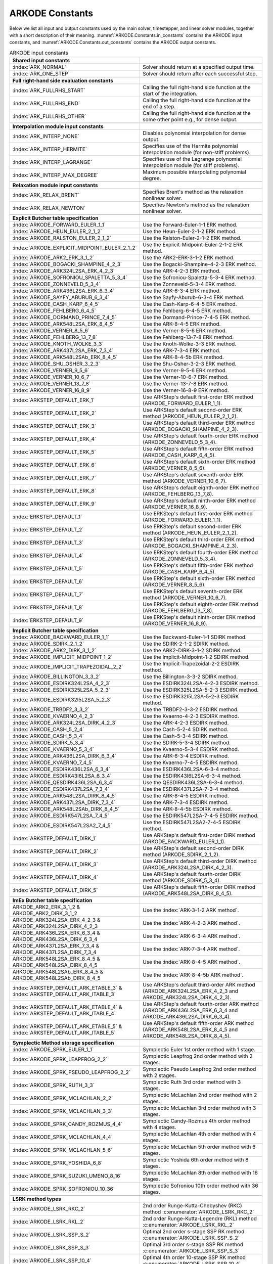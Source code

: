 .. ----------------------------------------------------------------
   Programmer(s): Daniel R. Reynolds @ SMU
   ----------------------------------------------------------------
   SUNDIALS Copyright Start
   Copyright (c) 2002-2024, Lawrence Livermore National Security
   and Southern Methodist University.
   All rights reserved.

   See the top-level LICENSE and NOTICE files for details.

   SPDX-License-Identifier: BSD-3-Clause
   SUNDIALS Copyright End
   ----------------------------------------------------------------

.. _ARKODE.Constants:

================
ARKODE Constants
================

Below we list all input and output constants used by the main solver,
timestepper, and linear solver modules, together with a short
description of their meaning.  :numref:`ARKODE.Constants.in_constants`
contains the ARKODE input constants, and :numref:`ARKODE.Constants.out_constants`
contains the ARKODE output constants.

.. _ARKODE.Constants.in_constants:
.. table:: ARKODE input constants
   :widths: 38 52

   +-----------------------------------------------+------------------------------------------------------------+
   | **Shared input constants**                    |                                                            |
   +-----------------------------------------------+------------------------------------------------------------+
   | :index:`ARK_NORMAL`                           | Solver should return at a specified output time.           |
   +-----------------------------------------------+------------------------------------------------------------+
   | :index:`ARK_ONE_STEP`                         | Solver should return after each successful step.           |
   +-----------------------------------------------+------------------------------------------------------------+
   |                                               |                                                            |
   +-----------------------------------------------+------------------------------------------------------------+
   | **Full right-hand side evaluation constants** |                                                            |
   +-----------------------------------------------+------------------------------------------------------------+
   | :index:`ARK_FULLRHS_START`                    | Calling the full right-hand side function at the           |
   |                                               | start of the integration.                                  |
   +-----------------------------------------------+------------------------------------------------------------+
   | :index:`ARK_FULLRHS_END`                      | Calling the full right-hand side function at the end of    |
   |                                               | a step.                                                    |
   +-----------------------------------------------+------------------------------------------------------------+
   | :index:`ARK_FULLRHS_OTHER`                    | Calling the full right-hand side function at the some      |
   |                                               | other point e.g., for dense output.                        |
   +-----------------------------------------------+------------------------------------------------------------+
   |                                               |                                                            |
   +-----------------------------------------------+------------------------------------------------------------+
   | **Interpolation module input constants**      |                                                            |
   +-----------------------------------------------+------------------------------------------------------------+
   | :index:`ARK_INTERP_NONE`                      | Disables polynomial interpolation for dense output.        |
   +-----------------------------------------------+------------------------------------------------------------+
   | :index:`ARK_INTERP_HERMITE`                   | Specifies use of the Hermite polynomial interpolation      |
   |                                               | module (for non-stiff problems).                           |
   +-----------------------------------------------+------------------------------------------------------------+
   | :index:`ARK_INTERP_LAGRANGE`                  | Specifies use of the Lagrange polynomial interpolation     |
   |                                               | module (for stiff problems).                               |
   +-----------------------------------------------+------------------------------------------------------------+
   | :index:`ARK_INTERP_MAX_DEGREE`                | Maximum possible interpolating polynomial degree.          |
   +-----------------------------------------------+------------------------------------------------------------+
   |                                               |                                                            |
   +-----------------------------------------------+------------------------------------------------------------+
   | **Relaxation module input constants**         |                                                            |
   +-----------------------------------------------+------------------------------------------------------------+
   | :index:`ARK_RELAX_BRENT`                      | Specifies Brent's method as the relaxation nonlinear       |
   |                                               | solver.                                                    |
   +-----------------------------------------------+------------------------------------------------------------+
   | :index:`ARK_RELAX_NEWTON`                     | Specifies Newton's method as the relaxation nonlinear      |
   |                                               | solver.                                                    |
   +-----------------------------------------------+------------------------------------------------------------+
   |                                               |                                                            |
   +-----------------------------------------------+------------------------------------------------------------+
   | **Explicit Butcher table specification**      |                                                            |
   +-----------------------------------------------+------------------------------------------------------------+
   | :index:`ARKODE_FORWARD_EULER_1_1`             | Use the Forward-Euler-1-1 ERK method.                      |
   +-----------------------------------------------+------------------------------------------------------------+
   | :index:`ARKODE_HEUN_EULER_2_1_2`              | Use the Heun-Euler-2-1-2 ERK method.                       |
   +-----------------------------------------------+------------------------------------------------------------+
   | :index:`ARKODE_RALSTON_EULER_2_1_2`           | Use the Ralston-Euler-2-1-2 ERK method.                    |
   +-----------------------------------------------+------------------------------------------------------------+
   | :index:`ARKODE_EXPLICIT_MIDPOINT_EULER_2_1_2` | Use the Explicit-Midpoint-Euler-2-1-2 ERK method.          |
   +-----------------------------------------------+------------------------------------------------------------+
   | :index:`ARKODE_ARK2_ERK_3_1_2`                | Use the ARK2-ERK-3-1-2 ERK method.                         |
   +-----------------------------------------------+------------------------------------------------------------+
   | :index:`ARKODE_BOGACKI_SHAMPINE_4_2_3`        | Use the Bogacki-Shampine-4-2-3 ERK method.                 |
   +-----------------------------------------------+------------------------------------------------------------+
   | :index:`ARKODE_ARK324L2SA_ERK_4_2_3`          | Use the ARK-4-2-3 ERK method.                              |
   +-----------------------------------------------+------------------------------------------------------------+
   | :index:`ARKODE_SOFRONIOU_SPALETTA_5_3_4`      | Use the Sofroniou-Spaletta-5-3-4 ERK method.               |
   +-----------------------------------------------+------------------------------------------------------------+
   | :index:`ARKODE_ZONNEVELD_5_3_4`               | Use the Zonneveld-5-3-4 ERK method.                        |
   +-----------------------------------------------+------------------------------------------------------------+
   | :index:`ARKODE_ARK436L2SA_ERK_6_3_4`          | Use the ARK-6-3-4 ERK method.                              |
   +-----------------------------------------------+------------------------------------------------------------+
   | :index:`ARKODE_SAYFY_ABURUB_6_3_4`            | Use the Sayfy-Aburub-6-3-4 ERK method.                     |
   +-----------------------------------------------+------------------------------------------------------------+
   | :index:`ARKODE_CASH_KARP_6_4_5`               | Use the Cash-Karp-6-4-5 ERK method.                        |
   +-----------------------------------------------+------------------------------------------------------------+
   | :index:`ARKODE_FEHLBERG_6_4_5`                | Use the Fehlberg-6-4-5 ERK method.                         |
   +-----------------------------------------------+------------------------------------------------------------+
   | :index:`ARKODE_DORMAND_PRINCE_7_4_5`          | Use the Dormand-Prince-7-4-5 ERK method.                   |
   +-----------------------------------------------+------------------------------------------------------------+
   | :index:`ARKODE_ARK548L2SA_ERK_8_4_5`          | Use the ARK-8-4-5 ERK method.                              |
   +-----------------------------------------------+------------------------------------------------------------+
   | :index:`ARKODE_VERNER_8_5_6`                  | Use the Verner-8-5-6 ERK method.                           |
   +-----------------------------------------------+------------------------------------------------------------+
   | :index:`ARKODE_FEHLBERG_13_7_8`               | Use the Fehlberg-13-7-8 ERK method.                        |
   +-----------------------------------------------+------------------------------------------------------------+
   | :index:`ARKODE_KNOTH_WOLKE_3_3`               | Use the Knoth-Wolke-3-3 ERK method.                        |
   +-----------------------------------------------+------------------------------------------------------------+
   | :index:`ARKODE_ARK437L2SA_ERK_7_3_4`          | Use the ARK-7-3-4 ERK method.                              |
   +-----------------------------------------------+------------------------------------------------------------+
   | :index:`ARKODE_ARK548L2SAb_ERK_8_4_5`         | Use the ARK-8-4-5b ERK method.                             |
   +-----------------------------------------------+------------------------------------------------------------+
   | :index:`ARKODE_SHU_OSHER_3_2_3`               | Use the Shu-Osher-3-2-3 ERK method.                        |
   +-----------------------------------------------+------------------------------------------------------------+
   | :index:`ARKODE_VERNER_9_5_6`                  | Use the Verner-9-5-6 ERK method.                           |
   +-----------------------------------------------+------------------------------------------------------------+
   | :index:`ARKODE_VERNER_10_6_7`                 | Use the Verner-10-6-7 ERK method.                          |
   +-----------------------------------------------+------------------------------------------------------------+
   | :index:`ARKODE_VERNER_13_7_8`                 | Use the Verner-13-7-8 ERK method.                          |
   +-----------------------------------------------+------------------------------------------------------------+
   | :index:`ARKODE_VERNER_16_8_9`                 | Use the Verner-16-8-9 ERK method.                          |
   +-----------------------------------------------+------------------------------------------------------------+
   | :index:`ARKSTEP_DEFAULT_ERK_1`                | Use ARKStep's default first-order ERK method               |
   |                                               | (ARKODE_FORWARD_EULER_1_1).                                |
   +-----------------------------------------------+------------------------------------------------------------+
   | :index:`ARKSTEP_DEFAULT_ERK_2`                | Use ARKStep's default second-order ERK method              |
   |                                               | (ARKODE_HEUN_EULER_2_1_2).                                 |
   +-----------------------------------------------+------------------------------------------------------------+
   | :index:`ARKSTEP_DEFAULT_ERK_3`                | Use ARKStep's default third-order ERK method               |
   |                                               | (ARKODE_BOGACKI_SHAMPINE_4_2_3).                           |
   +-----------------------------------------------+------------------------------------------------------------+
   | :index:`ARKSTEP_DEFAULT_ERK_4`                | Use ARKStep's default fourth-order ERK method              |
   |                                               | (ARKODE_ZONNEVELD_5_3_4).                                  |
   +-----------------------------------------------+------------------------------------------------------------+
   | :index:`ARKSTEP_DEFAULT_ERK_5`                | Use ARKStep's default fifth-order ERK method               |
   |                                               | (ARKODE_CASH_KARP_6_4_5).                                  |
   +-----------------------------------------------+------------------------------------------------------------+
   | :index:`ARKSTEP_DEFAULT_ERK_6`                | Use ARKStep's default sixth-order ERK method               |
   |                                               | (ARKODE_VERNER_8_5_6).                                     |
   +-----------------------------------------------+------------------------------------------------------------+
   | :index:`ARKSTEP_DEFAULT_ERK_7`                | Use ARKStep's default seventh-order ERK method             |
   |                                               | (ARKODE_VERNER_10_6_7).                                    |
   +-----------------------------------------------+------------------------------------------------------------+
   | :index:`ARKSTEP_DEFAULT_ERK_8`                | Use ARKStep's default eighth-order ERK method              |
   |                                               | (ARKODE_FEHLBERG_13_7_8).                                  |
   +-----------------------------------------------+------------------------------------------------------------+
   | :index:`ARKSTEP_DEFAULT_ERK_9`                | Use ARKStep's default ninth-order ERK method               |
   |                                               | (ARKODE_VERNER_16_8_9).                                    |
   +-----------------------------------------------+------------------------------------------------------------+
   | :index:`ERKSTEP_DEFAULT_1`                    | Use ERKStep's default first-order ERK method               |
   |                                               | (ARKODE_FORWARD_EULER_1_1).                                |
   +-----------------------------------------------+------------------------------------------------------------+
   | :index:`ERKSTEP_DEFAULT_2`                    | Use ERKStep's default second-order ERK method              |
   |                                               | (ARKODE_HEUN_EULER_2_1_2).                                 |
   +-----------------------------------------------+------------------------------------------------------------+
   | :index:`ERKSTEP_DEFAULT_3`                    | Use ERKStep's default third-order ERK method               |
   |                                               | (ARKODE_BOGACKI_SHAMPINE_4_2_3).                           |
   +-----------------------------------------------+------------------------------------------------------------+
   | :index:`ERKSTEP_DEFAULT_4`                    | Use ERKStep's default fourth-order ERK method              |
   |                                               | (ARKODE_ZONNEVELD_5_3_4).                                  |
   +-----------------------------------------------+------------------------------------------------------------+
   | :index:`ERKSTEP_DEFAULT_5`                    | Use ERKStep's default fifth-order ERK method               |
   |                                               | (ARKODE_CASH_KARP_6_4_5).                                  |
   +-----------------------------------------------+------------------------------------------------------------+
   | :index:`ERKSTEP_DEFAULT_6`                    | Use ERKStep's default sixth-order ERK method               |
   |                                               | (ARKODE_VERNER_8_5_6).                                     |
   +-----------------------------------------------+------------------------------------------------------------+
   | :index:`ERKSTEP_DEFAULT_7`                    | Use ERKStep's default seventh-order ERK method             |
   |                                               | (ARKODE_VERNER_10_6_7).                                    |
   +-----------------------------------------------+------------------------------------------------------------+
   | :index:`ERKSTEP_DEFAULT_8`                    | Use ERKStep's default eighth-order ERK method              |
   |                                               | (ARKODE_FEHLBERG_13_7_8).                                  |
   +-----------------------------------------------+------------------------------------------------------------+
   | :index:`ERKSTEP_DEFAULT_9`                    | Use ERKStep's default ninth-order ERK method               |
   |                                               | (ARKODE_VERNER_16_8_9).                                    |
   +-----------------------------------------------+------------------------------------------------------------+
   |                                               |                                                            |
   +-----------------------------------------------+------------------------------------------------------------+
   | **Implicit Butcher table specification**      |                                                            |
   +-----------------------------------------------+------------------------------------------------------------+
   | :index:`ARKODE_BACKWARD_EULER_1_1`            | Use the Backward-Euler-1-1 SDIRK method.                   |
   +-----------------------------------------------+------------------------------------------------------------+
   | :index:`ARKODE_SDIRK_2_1_2`                   | Use the SDIRK-2-1-2 SDIRK method.                          |
   +-----------------------------------------------+------------------------------------------------------------+
   | :index:`ARKODE_ARK2_DIRK_3_1_2`               | Use the ARK2-DIRK-3-1-2 SDIRK method.                      |
   +-----------------------------------------------+------------------------------------------------------------+
   | :index:`ARKODE_IMPLICIT_MIDPOINT_1_2`         | Use the Implicit-Midpoint-1-2 SDIRK method.                |
   +-----------------------------------------------+------------------------------------------------------------+
   | :index:`ARKODE_IMPLICIT_TRAPEZOIDAL_2_2`      | Use the Implicit-Trapezoidal-2-2 ESDIRK method.            |
   +-----------------------------------------------+------------------------------------------------------------+
   | :index:`ARKODE_BILLINGTON_3_3_2`              | Use the Billington-3-3-2 SDIRK method.                     |
   +-----------------------------------------------+------------------------------------------------------------+
   | :index:`ARKODE_ESDIRK324L2SA_4_2_3`           | Use the ESDIRK324L2SA-4-2-3 ESDIRK method.                 |
   +-----------------------------------------------+------------------------------------------------------------+
   | :index:`ARKODE_ESDIRK325L2SA_5_2_3`           | Use the ESDIRK325L2SA-5-2-3 ESDIRK method.                 |
   +-----------------------------------------------+------------------------------------------------------------+
   | :index:`ARKODE_ESDIRK32I5L2SA_5_2_3`          | Use the ESDIRK32I5L2SA-5-2-3 ESDIRK method.                |
   +-----------------------------------------------+------------------------------------------------------------+
   | :index:`ARKODE_TRBDF2_3_3_2`                  | Use the TRBDF2-3-3-2 ESDIRK method.                        |
   +-----------------------------------------------+------------------------------------------------------------+
   | :index:`ARKODE_KVAERNO_4_2_3`                 | Use the Kvaerno-4-2-3 ESDIRK method.                       |
   +-----------------------------------------------+------------------------------------------------------------+
   | :index:`ARKODE_ARK324L2SA_DIRK_4_2_3`         | Use the ARK-4-2-3 ESDIRK method.                           |
   +-----------------------------------------------+------------------------------------------------------------+
   | :index:`ARKODE_CASH_5_2_4`                    | Use the Cash-5-2-4 SDIRK method.                           |
   +-----------------------------------------------+------------------------------------------------------------+
   | :index:`ARKODE_CASH_5_3_4`                    | Use the Cash-5-3-4 SDIRK method.                           |
   +-----------------------------------------------+------------------------------------------------------------+
   | :index:`ARKODE_SDIRK_5_3_4`                   | Use the SDIRK-5-3-4 SDIRK method.                          |
   +-----------------------------------------------+------------------------------------------------------------+
   | :index:`ARKODE_KVAERNO_5_3_4`                 | Use the Kvaerno-5-3-4 ESDIRK method.                       |
   +-----------------------------------------------+------------------------------------------------------------+
   | :index:`ARKODE_ARK436L2SA_DIRK_6_3_4`         | Use the ARK-6-3-4 ESDIRK method.                           |
   +-----------------------------------------------+------------------------------------------------------------+
   | :index:`ARKODE_KVAERNO_7_4_5`                 | Use the Kvaerno-7-4-5 ESDIRK method.                       |
   +-----------------------------------------------+------------------------------------------------------------+
   | :index:`ARKODE_ESDIRK436L2SA_6_3_4`           | Use the ESDIRK436L2SA-6-3-4 method.                        |
   +-----------------------------------------------+------------------------------------------------------------+
   | :index:`ARKODE_ESDIRK43I6L2SA_6_3_4`          | Use the ESDIRK43I6L2SA-6-3-4 method.                       |
   +-----------------------------------------------+------------------------------------------------------------+
   | :index:`ARKODE_QESDIRK436L2SA_6_3_4`          | Use the QESDIRK436L2SA-6-3-4 method.                       |
   +-----------------------------------------------+------------------------------------------------------------+
   | :index:`ARKODE_ESDIRK437L2SA_7_3_4`           | Use the ESDIRK437L2SA-7-3-4 method.                        |
   +-----------------------------------------------+------------------------------------------------------------+
   | :index:`ARKODE_ARK548L2SA_DIRK_8_4_5`         | Use the ARK-8-4-5 ESDIRK method.                           |
   +-----------------------------------------------+------------------------------------------------------------+
   | :index:`ARKODE_ARK437L2SA_DIRK_7_3_4`         | Use the ARK-7-3-4 ESDIRK method.                           |
   +-----------------------------------------------+------------------------------------------------------------+
   | :index:`ARKODE_ARK548L2SAb_DIRK_8_4_5`        | Use the ARK-8-4-5b ESDIRK method.                          |
   +-----------------------------------------------+------------------------------------------------------------+
   | :index:`ARKODE_ESDIRK547L2SA_7_4_5`           | Use the ESDIRK547L2SA-7-4-5 ESDIRK method.                 |
   +-----------------------------------------------+------------------------------------------------------------+
   | :index:`ARKODE_ESDIRK547L2SA2_7_4_5`          | Use the ESDIRK547L2SA2-7-4-5 ESDIRK method.                |
   +-----------------------------------------------+------------------------------------------------------------+
   | :index:`ARKSTEP_DEFAULT_DIRK_1`               | Use ARKStep's default first-order DIRK method              |
   |                                               | (ARKODE_BACKWARD_EULER_1_1).                               |
   +-----------------------------------------------+------------------------------------------------------------+
   | :index:`ARKSTEP_DEFAULT_DIRK_2`               | Use ARKStep's default second-order DIRK method             |
   |                                               | (ARKODE_SDIRK_2_1_2).                                      |
   +-----------------------------------------------+------------------------------------------------------------+
   | :index:`ARKSTEP_DEFAULT_DIRK_3`               | Use ARKStep's default third-order DIRK method              |
   |                                               | (ARKODE_ARK324L2SA_DIRK_4_2_3).                            |
   +-----------------------------------------------+------------------------------------------------------------+
   | :index:`ARKSTEP_DEFAULT_DIRK_4`               | Use ARKStep's default fourth-order DIRK method             |
   |                                               | (ARKODE_SDIRK_5_3_4).                                      |
   +-----------------------------------------------+------------------------------------------------------------+
   | :index:`ARKSTEP_DEFAULT_DIRK_5`               | Use ARKStep's default fifth-order DIRK method              |
   |                                               | (ARKODE_ARK548L2SA_DIRK_8_4_5).                            |
   +-----------------------------------------------+------------------------------------------------------------+
   |                                               |                                                            |
   +-----------------------------------------------+------------------------------------------------------------+
   | **ImEx Butcher table specification**          |                                                            |
   +-----------------------------------------------+------------------------------------------------------------+
   | ARKODE_ARK2_ERK_3_1_2 &                       | Use the :index:`ARK-3-1-2 ARK method`.                     |
   | ARKODE_ARK2_DIRK_3_1_2                        |                                                            |
   +-----------------------------------------------+------------------------------------------------------------+
   | ARKODE_ARK324L2SA_ERK_4_2_3 &                 | Use the :index:`ARK-4-2-3 ARK method`.                     |
   | ARKODE_ARK324L2SA_DIRK_4_2_3                  |                                                            |
   +-----------------------------------------------+------------------------------------------------------------+
   | ARKODE_ARK436L2SA_ERK_6_3_4 &                 | Use the :index:`ARK-6-3-4 ARK method`.                     |
   | ARKODE_ARK436L2SA_DIRK_6_3_4                  |                                                            |
   +-----------------------------------------------+------------------------------------------------------------+
   | ARKODE_ARK437L2SA_ERK_7_3_4 &                 | Use the :index:`ARK-7-3-4 ARK method`.                     |
   | ARKODE_ARK437L2SA_DIRK_7_3_4                  |                                                            |
   +-----------------------------------------------+------------------------------------------------------------+
   | ARKODE_ARK548L2SA_ERK_8_4_5 &                 | Use the :index:`ARK-8-4-5 ARK method`.                     |
   | ARKODE_ARK548L2SA_DIRK_8_4_5                  |                                                            |
   +-----------------------------------------------+------------------------------------------------------------+
   | ARKODE_ARK548L2SAb_ERK_8_4_5 &                | Use the :index:`ARK-8-4-5b ARK method`.                    |
   | ARKODE_ARK548L2SAb_DIRK_8_4_5                 |                                                            |
   +-----------------------------------------------+------------------------------------------------------------+
   | :index:`ARKSTEP_DEFAULT_ARK_ETABLE_3` &       | Use ARKStep's default third-order ARK method               |
   | :index:`ARKSTEP_DEFAULT_ARK_ITABLE_3`         | (ARKODE_ARK324L2SA_ERK_4_2_3 and                           |
   |                                               | ARKODE_ARK324L2SA_DIRK_4_2_3).                             |
   +-----------------------------------------------+------------------------------------------------------------+
   | :index:`ARKSTEP_DEFAULT_ARK_ETABLE_4` &       | Use ARKStep's default fourth-order ARK method              |
   | :index:`ARKSTEP_DEFAULT_ARK_ITABLE_4`         | (ARKODE_ARK436L2SA_ERK_6_3_4 and                           |
   |                                               | ARKODE_ARK436L2SA_DIRK_6_3_4).                             |
   +-----------------------------------------------+------------------------------------------------------------+
   | :index:`ARKSTEP_DEFAULT_ARK_ETABLE_5` &       | Use ARKStep's default fifth-order ARK method               |
   | :index:`ARKSTEP_DEFAULT_ARK_ITABLE_5`         | (ARKODE_ARK548L2SA_ERK_8_4_5 and                           |
   |                                               | ARKODE_ARK548L2SA_DIRK_8_4_5).                             |
   +-----------------------------------------------+------------------------------------------------------------+
   |                                               |                                                            |
   +-----------------------------------------------+------------------------------------------------------------+
   | **Symplectic Method storage specification**   |                                                            |
   +-----------------------------------------------+------------------------------------------------------------+
   | :index:`ARKODE_SPRK_EULER_1_1`                | Symplectic Euler 1st order method with 1 stage.            |
   +-----------------------------------------------+------------------------------------------------------------+
   | :index:`ARKODE_SPRK_LEAPFROG_2_2`             | Symplectic Leapfrog 2nd order method with 2 stages.        |
   +-----------------------------------------------+------------------------------------------------------------+
   | :index:`ARKODE_SPRK_PSEUDO_LEAPFROG_2_2`      | Symplectic Pseudo Leapfrog 2nd order method with 2 stages. |
   +-----------------------------------------------+------------------------------------------------------------+
   | :index:`ARKODE_SPRK_RUTH_3_3`                 | Symplectic Ruth 3rd order method with 3 stages.            |
   +-----------------------------------------------+------------------------------------------------------------+
   | :index:`ARKODE_SPRK_MCLACHLAN_2_2`            | Symplectic McLachlan 2nd order method with 2 stages.       |
   +-----------------------------------------------+------------------------------------------------------------+
   | :index:`ARKODE_SPRK_MCLACHLAN_3_3`            | Symplectic McLachlan 3rd order method with 3 stages.       |
   +-----------------------------------------------+------------------------------------------------------------+
   | :index:`ARKODE_SPRK_CANDY_ROZMUS_4_4`         | Symplectic Candy-Rozmus 4th order method with 4 stages.    |
   +-----------------------------------------------+------------------------------------------------------------+
   | :index:`ARKODE_SPRK_MCLACHLAN_4_4`            | Symplectic McLachlan 4th order method with 4 stages.       |
   +-----------------------------------------------+------------------------------------------------------------+
   | :index:`ARKODE_SPRK_MCLACHLAN_5_6`            | Symplectic McLachlan 5th order method with 6 stages.       |
   +-----------------------------------------------+------------------------------------------------------------+
   | :index:`ARKODE_SPRK_YOSHIDA_6_8`              | Symplectic Yoshida 6th order method with 8 stages.         |
   +-----------------------------------------------+------------------------------------------------------------+
   | :index:`ARKODE_SPRK_SUZUKI_UMENO_8_16`        | Symplectic McLachlan 8th order method with 16 stages.      |
   +-----------------------------------------------+------------------------------------------------------------+
   | :index:`ARKODE_SPRK_SOFRONIOU_10_36`          | Symplectic Sofroniou 10th order method with 36 stages.     |
   +-----------------------------------------------+------------------------------------------------------------+
   |                                               |                                                            |
   +-----------------------------------------------+------------------------------------------------------------+
   | **LSRK method types**                         |                                                            |
   +-----------------------------------------------+------------------------------------------------------------+
   | :index:`ARKODE_LSRK_RKC_2`                    | 2nd order Runge-Kutta-Chebyshev (RKC) method               |
   |                                               | :c:enumerator:`ARKODE_LSRK_RKC_2`                          |
   +-----------------------------------------------+------------------------------------------------------------+
   | :index:`ARKODE_LSRK_RKL_2`                    | 2nd order Runge-Kutta-Legendre (RKL) method                |
   |                                               | :c:enumerator:`ARKODE_LSRK_RKL_2`                          |
   +-----------------------------------------------+------------------------------------------------------------+
   | :index:`ARKODE_LSRK_SSP_S_2`                  | Optimal 2nd order s-stage SSP RK method                    |
   |                                               | :c:enumerator:`ARKODE_LSRK_SSP_S_2`                        |
   +-----------------------------------------------+------------------------------------------------------------+
   | :index:`ARKODE_LSRK_SSP_S_3`                  | Optimal 3rd order s-stage SSP RK method                    |
   |                                               | :c:enumerator:`ARKODE_LSRK_SSP_S_3`                        |
   +-----------------------------------------------+------------------------------------------------------------+
   | :index:`ARKODE_LSRK_SSP_10_4`                 | Optimal 4th order 10-stage SSP RK method                   |
   |                                               | :c:enumerator:`ARKODE_LSRK_SSP_10_4`                       |
   +-----------------------------------------------+------------------------------------------------------------+
   |                                               |                                                            |
   +-----------------------------------------------+------------------------------------------------------------+
   | **Splitting Coefficients specification**      |                                                            |
   +-----------------------------------------------+------------------------------------------------------------+
   | :index:`ARKODE_SPLITTING_LIE_TROTTER_1_1_2`   | 1st order Lie-Trotter splitting for problems with two      |
   |                                               | partitions.                                                |
   +-----------------------------------------------+------------------------------------------------------------+
   | :index:`ARKODE_SPLITTING_STRANG_2_2_2`        | 2nd order Strang splitting for problems with two           |
   |                                               | partitions.                                                |
   +-----------------------------------------------+------------------------------------------------------------+
   | :index:`ARKODE_SPLITTING_BEST_2_2_2`          | 2nd order splitting with optimal error for problems with   |
   |                                               | two partitions.                                            |
   +-----------------------------------------------+------------------------------------------------------------+
   | :index:`ARKODE_SPLITTING_SUZUKI_3_3_2`        | 3rd order Suzuki splitting for problems with two           |
   |                                               | partitions.                                                |
   +-----------------------------------------------+------------------------------------------------------------+
   | :index:`ARKODE_SPLITTING_RUTH_3_3_2`          | 3rd order Ruth splitting for problems with two partitions. |
   +-----------------------------------------------+------------------------------------------------------------+
   | :index:`ARKODE_SPLITTING_YOSHIDA_4_4_2`       | 4th order Yoshida splitting for problems with two          |
   |                                               | partitions.                                                |
   +-----------------------------------------------+------------------------------------------------------------+
   | :index:`ARKODE_SPLITTING_YOSHIDA_8_6_2`       | 6th order Yoshida splitting for problems with two          |
   |                                               | partitions.                                                |
   +-----------------------------------------------+------------------------------------------------------------+
   |                                               |                                                            |
   +-----------------------------------------------+------------------------------------------------------------+
   | **MRI method types**                          |                                                            |
   +-----------------------------------------------+------------------------------------------------------------+
   | :index:`MRISTEP_EXPLICIT`                     | Use an explicit (at the slow time scale) MRI method.       |
   +-----------------------------------------------+------------------------------------------------------------+
   | :index:`MRISTEP_IMPLICIT`                     | Use an implicit (at the slow time scale) MRI method.       |
   +-----------------------------------------------+------------------------------------------------------------+
   | :index:`MRISTEP_IMEX`                         | Use an ImEx (at the slow time scale) MRI method.           |
   +-----------------------------------------------+------------------------------------------------------------+
   |                                               |                                                            |
   +-----------------------------------------------+------------------------------------------------------------+
   | **MRI coupling table specification**          |                                                            |
   +-----------------------------------------------+------------------------------------------------------------+
   | :index:`ARKODE_MRI_GARK_FORWARD_EULER`        | Use the forward Euler MRI-GARK method.                     |
   +-----------------------------------------------+------------------------------------------------------------+
   | :index:`ARKODE_MRI_GARK_ERK22a`               | Use the ERK22a MRI-GARK method.                            |
   +-----------------------------------------------+------------------------------------------------------------+
   | :index:`ARKODE_MRI_GARK_ERK22b`               | Use the ERK22b MRI-GARK method.                            |
   +-----------------------------------------------+------------------------------------------------------------+
   | :index:`ARKODE_MRI_GARK_RALSTON2`             | Use the second order Ralston MRI-GARK method.              |
   +-----------------------------------------------+------------------------------------------------------------+
   | :index:`ARKODE_MIS_KW3`                       | Use the Knoth-Wolke-3 MIS method (non-embedded).           |
   +-----------------------------------------------+------------------------------------------------------------+
   | :index:`ARKODE_MRI_GARK_ERK33a`               | Use the ERK33a MRI-GARK method.                            |
   +-----------------------------------------------+------------------------------------------------------------+
   | :index:`ARKODE_MRI_GARK_RALSTON3`             | Use the third order Ralston MRI-GARK method.               |
   +-----------------------------------------------+------------------------------------------------------------+
   | :index:`ARKODE_MRI_GARK_ERK45a`               | Use the ERK45a MRI-GARK method.                            |
   +-----------------------------------------------+------------------------------------------------------------+
   | :index:`ARKODE_MERK21`                        | Use the MERK21 method.                                     |
   +-----------------------------------------------+------------------------------------------------------------+
   | :index:`ARKODE_MERK32`                        | Use the MERK32 method.                                     |
   +-----------------------------------------------+------------------------------------------------------------+
   | :index:`ARKODE_MERK43`                        | Use the MERK43 method.                                     |
   +-----------------------------------------------+------------------------------------------------------------+
   | :index:`ARKODE_MERK54`                        | Use the MERK54 method.                                     |
   +-----------------------------------------------+------------------------------------------------------------+
   | :index:`ARKODE_MRI_GARK_BACKWARD_EULER`       | Use the backward Euler MRI-GARK method.                    |
   +-----------------------------------------------+------------------------------------------------------------+
   | :index:`ARKODE_MRI_GARK_IRK21a`               | Use the IRK21a MRI-GARK method.                            |
   +-----------------------------------------------+------------------------------------------------------------+
   | :index:`ARKODE_MRI_GARK_IMPLICIT_MIDPOINT`    | Use the implicit midpoint MRI-GARK method.                 |
   +-----------------------------------------------+------------------------------------------------------------+
   | :index:`ARKODE_MRI_GARK_ESDIRK34a`            | Use the ESDIRK34a MRI-GARK method.                         |
   +-----------------------------------------------+------------------------------------------------------------+
   | :index:`ARKODE_MRI_GARK_ESDIRK46a`            | Use the ESDIRK46a MRI-GARK method.                         |
   +-----------------------------------------------+------------------------------------------------------------+
   | :index:`ARKODE_IMEX_MRI_GARK_EULER`           | Use the Euler IMEX-MRI-GARK method.                        |
   +-----------------------------------------------+------------------------------------------------------------+
   | :index:`ARKODE_IMEX_MRI_GARK_TRAPEZOIDAL`     | Use the trapezoidal rule IMEX-MRI-GARK method.             |
   +-----------------------------------------------+------------------------------------------------------------+
   | :index:`ARKODE_IMEX_MRI_GARK_MIDPOINT`        | Use the midpoint rule IMEX-MRI-GARK method.                |
   +-----------------------------------------------+------------------------------------------------------------+
   | :index:`ARKODE_IMEX_MRI_GARK3a`               | Use the IMEX-MRI-GARK3a method (non-embedded).             |
   +-----------------------------------------------+------------------------------------------------------------+
   | :index:`ARKODE_IMEX_MRI_GARK3b`               | Use the IMEX-MRI-GARK3b method (non-embedded).             |
   +-----------------------------------------------+------------------------------------------------------------+
   | :index:`ARKODE_IMEX_MRI_GARK4`                | Use the IMEX-MRI-GARK4 method (non-embedded).              |
   +-----------------------------------------------+------------------------------------------------------------+
   | :index:`ARKODE_IMEX_MRI_SR21`                 | Use the IMEX-MRI-SR21 method.                              |
   +-----------------------------------------------+------------------------------------------------------------+
   | :index:`ARKODE_IMEX_MRI_SR32`                 | Use the IMEX-MRI-SR32 method.                              |
   +-----------------------------------------------+------------------------------------------------------------+
   | :index:`ARKODE_IMEX_MRI_SR43`                 | Use the IMEX-MRI-SR43 method.                              |
   +-----------------------------------------------+------------------------------------------------------------+
   | :index:`MRISTEP_DEFAULT_EXPL_1`               | Use MRIStep's default 1st-order explicit method            |
   |                                               | (ARKODE_MRI_GARK_FORWARD_EULER).                           |
   +-----------------------------------------------+------------------------------------------------------------+
   | :index:`MRISTEP_DEFAULT_EXPL_2`               | Use MRIStep's default 2nd-order explicit method            |
   |                                               | (ARKODE_MRI_GARK_ERK22b).                                  |
   +-----------------------------------------------+------------------------------------------------------------+
   | :index:`MRISTEP_DEFAULT_EXPL_3`               | Use MRIStep's default 3rd-order explicit method            |
   |                                               | (ARKODE_MIS_KW3).                                          |
   +-----------------------------------------------+------------------------------------------------------------+
   | :index:`MRISTEP_DEFAULT_EXPL_4`               | Use MRIStep's default 4th-order explicit method            |
   |                                               | (ARKODE_MRI_GARK_ERK45a).                                  |
   +-----------------------------------------------+------------------------------------------------------------+
   | :index:`MRISTEP_DEFAULT_EXPL_2_AD`            | Use MRIStep's default 2nd-order adaptive explicit method   |
   |                                               | (ARKODE_MRI_GARK_ERK22a).                                  |
   +-----------------------------------------------+------------------------------------------------------------+
   | :index:`MRISTEP_DEFAULT_EXPL_3_AD`            | Use MRIStep's default 3rd-order adaptive explicit method   |
   |                                               | (ARKODE_MRI_GARK_ERK33a).                                  |
   +-----------------------------------------------+------------------------------------------------------------+
   | :index:`MRISTEP_DEFAULT_EXPL_4_AD`            | Use MRIStep's default 4th-order adaptive explicit method   |
   |                                               | (ARKODE_MRI_GARK_ERK45a).                                  |
   +-----------------------------------------------+------------------------------------------------------------+
   | :index:`MRISTEP_DEFAULT_EXPL_5_AD`            | Use MRIStep's default 5th-order adaptive explicit method   |
   |                                               | (ARKODE_MERK54).                                           |
   +-----------------------------------------------+------------------------------------------------------------+
   | :index:`MRISTEP_DEFAULT_IMPL_SD_1`            | Use MRIStep's default 1st-order solve-decoupled implicit   |
   |                                               | method (ARKODE_MRI_GARK_BACKWARD_EULER).                   |
   +-----------------------------------------------+------------------------------------------------------------+
   | :index:`MRISTEP_DEFAULT_IMPL_SD_2`            | Use MRIStep's default 2nd-order solve-decoupled implicit   |
   |                                               | method (ARKODE_MRI_GARK_IRK21a).                           |
   +-----------------------------------------------+------------------------------------------------------------+
   | :index:`MRISTEP_DEFAULT_IMPL_SD_3`            | Use MRIStep's default 3rd-order solve-decoupled implicit   |
   |                                               | method (ARKODE_MRI_GARK_ESDIRK34a).                        |
   +-----------------------------------------------+------------------------------------------------------------+
   | :index:`MRISTEP_DEFAULT_IMPL_SD_4`            | Use MRIStep's default 4th-order solve-decoupled implicit   |
   |                                               | method (ARKODE_MRI_GARK_ESDIRK46a).                        |
   +-----------------------------------------------+------------------------------------------------------------+
   | :index:`MRISTEP_DEFAULT_IMEX_SD_1`            | Use MRIStep's default 1st-order solve-decoupled ImEx       |
   |                                               | method (ARKODE_IMEX_MRI_GARK_EULER).                       |
   +-----------------------------------------------+------------------------------------------------------------+
   | :index:`MRISTEP_DEFAULT_IMEX_SD_2`            | Use MRIStep's default 2nd-order solve-decoupled ImEx       |
   |                                               | method (ARKODE_IMEX_MRI_GARK_TRAPEZOIDAL).                 |
   +-----------------------------------------------+------------------------------------------------------------+
   | :index:`MRISTEP_DEFAULT_IMEX_SD_3`            | Use MRIStep's default 3rd-order solve-decoupled ImEx       |
   |                                               | method (ARKODE_IMEX_MRI_GARK3b).                           |
   +-----------------------------------------------+------------------------------------------------------------+
   | :index:`MRISTEP_DEFAULT_IMEX_SD_4`            | Use MRIStep's default 4th-order solve-decoupled ImEx       |
   |                                               | method (ARKODE_IMEX_MRI_GARK4).                            |
   +-----------------------------------------------+------------------------------------------------------------+
   | :index:`MRISTEP_DEFAULT_IMEX_SD_2_AD`         | Use MRIStep's default 2nd-order solve-decoupled adaptive   |
   |                                               | ImEx method (ARKODE_IMEX_MRI_SR21).                        |
   +-----------------------------------------------+------------------------------------------------------------+
   | :index:`MRISTEP_DEFAULT_IMEX_SD_3_AD`         | Use MRIStep's default 3rd-order solve-decoupled adaptive   |
   |                                               | ImEx method (ARKODE_IMEX_MRI_SR32).                        |
   +-----------------------------------------------+------------------------------------------------------------+
   | :index:`MRISTEP_DEFAULT_IMEX_SD_4_AD`         | Use MRIStep's default 4th-order solve-decoupled adaptive   |
   |                                               | ImEx method (ARKODE_IMEX_MRI_SR43).                        |
   +-----------------------------------------------+------------------------------------------------------------+



.. _ARKODE.Constants.out_constants:
.. table:: ARKODE output constants
   :widths: 25 5 60

   +-------------------------------------+------+------------------------------------------------------------+
   | **Shared output constants**                                                                             |
   +-------------------------------------+------+------------------------------------------------------------+
   | :index:`ARK_SUCCESS`                | 0    | Successful function return.                                |
   +-------------------------------------+------+------------------------------------------------------------+
   | :index:`ARK_TSTOP_RETURN`           | 1    | ARKODE succeeded by reaching the specified stopping point. |
   +-------------------------------------+------+------------------------------------------------------------+
   | :index:`ARK_ROOT_RETURN`            | 2    | ARKODE succeeded and found one more more roots.            |
   +-------------------------------------+------+------------------------------------------------------------+
   | :index:`ARK_WARNING`                | 99   | ARKODE succeeded but an unusual situation occurred.        |
   +-------------------------------------+------+------------------------------------------------------------+
   | :index:`ARK_TOO_MUCH_WORK`          | -1   | The solver took ``mxstep`` internal steps but could not    |
   |                                     |      | reach ``tout``.                                            |
   +-------------------------------------+------+------------------------------------------------------------+
   | :index:`ARK_TOO_MUCH_ACC`           | -2   | The solver could not satisfy the accuracy                  |
   |                                     |      | demanded by the user for some internal step.               |
   +-------------------------------------+------+------------------------------------------------------------+
   | :index:`ARK_ERR_FAILURE`            | -3   | Error test failures occurred too many times during one     |
   |                                     |      | internal time step, or the minimum step size was reached.  |
   +-------------------------------------+------+------------------------------------------------------------+
   | :index:`ARK_CONV_FAILURE`           | -4   | Convergence test failures occurred too many times during   |
   |                                     |      | one internal time step, or the minimum step size was       |
   |                                     |      | reached.                                                   |
   +-------------------------------------+------+------------------------------------------------------------+
   | :index:`ARK_LINIT_FAIL`             | -5   | The linear solver's initialization function failed.        |
   +-------------------------------------+------+------------------------------------------------------------+
   | :index:`ARK_LSETUP_FAIL`            | -6   | The linear solver's setup function failed in an            |
   |                                     |      | unrecoverable manner.                                      |
   +-------------------------------------+------+------------------------------------------------------------+
   | :index:`ARK_LSOLVE_FAIL`            | -7   | The linear solver's solve function failed in an            |
   |                                     |      | unrecoverable manner.                                      |
   +-------------------------------------+------+------------------------------------------------------------+
   | :index:`ARK_RHSFUNC_FAIL`           | -8   | The right-hand side function failed in an                  |
   |                                     |      | unrecoverable manner.                                      |
   +-------------------------------------+------+------------------------------------------------------------+
   | :index:`ARK_FIRST_RHSFUNC_ERR`      | -9   | The right-hand side function failed at the first call.     |
   +-------------------------------------+------+------------------------------------------------------------+
   | :index:`ARK_REPTD_RHSFUNC_ERR`      | -10  | The right-hand side function had repeated recoverable      |
   |                                     |      | errors.                                                    |
   +-------------------------------------+------+------------------------------------------------------------+
   | :index:`ARK_UNREC_RHSFUNC_ERR`      | -11  | The right-hand side function had a recoverable error, but  |
   |                                     |      | no recovery is possible.                                   |
   +-------------------------------------+------+------------------------------------------------------------+
   | :index:`ARK_RTFUNC_FAIL`            | -12  | The rootfinding function failed in an unrecoverable        |
   |                                     |      | manner.                                                    |
   +-------------------------------------+------+------------------------------------------------------------+
   | :index:`ARK_LFREE_FAIL`             | -13  | The linear solver's memory deallocation function failed.   |
   +-------------------------------------+------+------------------------------------------------------------+
   | :index:`ARK_MASSINIT_FAIL`          | -14  | The mass matrix linear solver's initialization function    |
   |                                     |      | failed.                                                    |
   +-------------------------------------+------+------------------------------------------------------------+
   | :index:`ARK_MASSSETUP_FAIL`         | -15  | The mass matrix linear solver's setup function failed in   |
   |                                     |      | an unrecoverable manner.                                   |
   +-------------------------------------+------+------------------------------------------------------------+
   | :index:`ARK_MASSSOLVE_FAIL`         | -16  | The mass matrix linear solver's solve function failed in   |
   |                                     |      | an unrecoverable manner.                                   |
   +-------------------------------------+------+------------------------------------------------------------+
   | :index:`ARK_MASSFREE_FAIL`          | -17  | The mass matrix linear solver's memory deallocation        |
   |                                     |      | function failed.                                           |
   +-------------------------------------+------+------------------------------------------------------------+
   | :index:`ARK_MASSMULT_FAIL`          | -18  | The mass matrix-vector product function failed.            |
   +-------------------------------------+------+------------------------------------------------------------+
   | :index:`ARK_CONSTR_FAIL`            | -19  | The inequality constraint test failed repeatedly or        |
   |                                     |      | failed with the minimum step size.                         |
   +-------------------------------------+------+------------------------------------------------------------+
   | :index:`ARK_MEM_FAIL`               | -20  | A memory allocation failed.                                |
   +-------------------------------------+------+------------------------------------------------------------+
   | :index:`ARK_MEM_NULL`               | -21  | The ``arkode_mem`` argument was ``NULL``.                  |
   +-------------------------------------+------+------------------------------------------------------------+
   | :index:`ARK_ILL_INPUT`              | -22  | One of the function inputs is illegal.                     |
   +-------------------------------------+------+------------------------------------------------------------+
   | :index:`ARK_NO_MALLOC`              | -23  | The ARKODE memory block was not allocated by               |
   |                                     |      | a call to :c:func:`ARKStepCreate`,                         |
   |                                     |      | :c:func:`ERKStepCreate`, or :c:func:`MRIStepCreate`.       |
   +-------------------------------------+------+------------------------------------------------------------+
   | :index:`ARK_BAD_K`                  | -24  | The derivative order :math:`k` is larger than allowed.     |
   +-------------------------------------+------+------------------------------------------------------------+
   | :index:`ARK_BAD_T`                  | -25  | The time :math:`t` is outside the last step taken.         |
   +-------------------------------------+------+------------------------------------------------------------+
   | :index:`ARK_BAD_DKY`                | -26  | The output derivative vector is ``NULL``.                  |
   +-------------------------------------+------+------------------------------------------------------------+
   | :index:`ARK_TOO_CLOSE`              | -27  | The output and initial times are too close to each other.  |
   +-------------------------------------+------+------------------------------------------------------------+
   | :index:`ARK_VECTOROP_ERR`           | -28  | An error occurred when calling an :c:type:`N_Vector`       |
   |                                     |      | routine.                                                   |
   +-------------------------------------+------+------------------------------------------------------------+
   | :index:`ARK_NLS_INIT_FAIL`          | -29  | An error occurred when initializing a SUNNonlinSol module. |
   +-------------------------------------+------+------------------------------------------------------------+
   | :index:`ARK_NLS_SETUP_FAIL`         | -30  | A non-recoverable error occurred when setting up a         |
   |                                     |      | SUNNonlinSol module.                                       |
   +-------------------------------------+------+------------------------------------------------------------+
   | :index:`ARK_NLS_SETUP_RECVR`        | -31  | A recoverable error occurred when setting up a             |
   |                                     |      | SUNNonlinSol module.                                       |
   +-------------------------------------+------+------------------------------------------------------------+
   | :index:`ARK_NLS_OP_ERR`             | -32  | An error occurred when calling a set/get routine in a      |
   |                                     |      | SUNNonlinSol module.                                       |
   +-------------------------------------+------+------------------------------------------------------------+
   | :index:`ARK_INNERSTEP_ATTACH_ERR`   | -33  | An error occurred when attaching the inner stepper module. |
   +-------------------------------------+------+------------------------------------------------------------+
   | :index:`ARK_INNERSTEP_FAIL`         | -34  | An error occurred in the inner stepper module.             |
   +-------------------------------------+------+------------------------------------------------------------+
   | :index:`ARK_PREINNERFN_FAIL`        | -35  | An error occurred in the MRIStep pre inner integrator      |
   |                                     |      | function.                                                  |
   +-------------------------------------+------+------------------------------------------------------------+
   | :index:`ARK_POSTINNERFN_FAIL`       | -36  | An error occurred in the MRIStep post inner integrator     |
   |                                     |      | function.                                                  |
   +-------------------------------------+------+------------------------------------------------------------+
   | :index:`ARK_INTERP_FAIL`            | -40  | An error occurred in the ARKODE polynomial interpolation   |
   |                                     |      | module.                                                    |
   +-------------------------------------+------+------------------------------------------------------------+
   | :index:`ARK_INVALID_TABLE`          | -41  | An invalid Butcher or MRI table was encountered.           |
   +-------------------------------------+------+------------------------------------------------------------+
   | :index:`ARK_CONTEXT_ERR`            | -42  | An error occurred with the SUNDIALS context object         |
   +-------------------------------------+------+------------------------------------------------------------+
   | :index:`ARK_RELAX_FAIL`             | -43  | An error occurred in computing the relaxation parameter    |
   +-------------------------------------+------+------------------------------------------------------------+
   | :index:`ARK_RELAX_MEM_FAIL`         | -44  | The relaxation memory structure is ``NULL``                |
   +-------------------------------------+------+------------------------------------------------------------+
   | :index:`ARK_RELAX_FUNC_FAIL`        | -45  | The relaxation function returned an unrecoverable error    |
   +-------------------------------------+------+------------------------------------------------------------+
   | :index:`ARK_RELAX_JAC_FAIL`         | -46  | The relaxation Jacobian function returned an unrecoverable |
   |                                     |      | error                                                      |
   +-------------------------------------+------+------------------------------------------------------------+
   | :index:`ARK_CONTROLLER_ERR`         | -47  | An error with a SUNAdaptController object was encountered. |
   +-------------------------------------+------+------------------------------------------------------------+
   | :index:`ARK_STEPPER_UNSUPPORTED`    | -48  | An operation was not supported by the current              |
   |                                     |      | time-stepping module.                                      |
   +-------------------------------------+------+------------------------------------------------------------+
   | :index:`ARK_DOMEIG_FAIL`            | -49  | The dominant eigenvalue function failed. It is either not  |
   |                                     |      | provided or returns an illegal value.                      |
   +-------------------------------------+------+------------------------------------------------------------+
   | :index:`ARK_MAX_STAGE_LIMIT_FAIL`   | -50  | Stepper failed to achieve stable results. Either reduce    |
   |                                     |      | the step size or increase the stage_max_limit              |
   +-------------------------------------+------+------------------------------------------------------------+
   | :index:`ARK_SUNSTEPPER_ERR`         | -51  | An error occurred in the SUNStepper module.                |
   +-------------------------------------+------+------------------------------------------------------------+
   | :index:`ARK_STEP_DIRECTION_ERR`     | -52  | An error occurred changing the step direction.             |
   +-------------------------------------+------+------------------------------------------------------------+
   | :index:`ARK_UNRECOGNIZED_ERROR`     | -99  | An unknown error was encountered.                          |
   +-------------------------------------+------+------------------------------------------------------------+
   |                                                                                                         |
   +-------------------------------------+------+------------------------------------------------------------+
   | **ARKLS linear solver module output constants**                                                         |
   +-------------------------------------+------+------------------------------------------------------------+
   | :index:`ARKLS_SUCCESS`              | 0    | Successful function return.                                |
   +-------------------------------------+------+------------------------------------------------------------+
   | :index:`ARKLS_MEM_NULL`             | -1   | The ``arkode_mem`` argument was ``NULL``.                  |
   +-------------------------------------+------+------------------------------------------------------------+
   | :index:`ARKLS_LMEM_NULL`            | -2   | The ARKLS linear solver interface has not been             |
   |                                     |      | initialized.                                               |
   +-------------------------------------+------+------------------------------------------------------------+
   | :index:`ARKLS_ILL_INPUT`            | -3   | The ARKLS solver interface is not compatible with          |
   |                                     |      | the current :c:type:`N_Vector` module, or an input value   |
   |                                     |      | was illegal.                                               |
   +-------------------------------------+------+------------------------------------------------------------+
   | :index:`ARKLS_MEM_FAIL`             | -4   | A memory allocation request failed.                        |
   +-------------------------------------+------+------------------------------------------------------------+
   | :index:`ARKLS_PMEM_NULL`            | -5   | The preconditioner module has not been initialized.        |
   +-------------------------------------+------+------------------------------------------------------------+
   | :index:`ARKLS_MASSMEM_NULL`         | -6   | The ARKLS mass-matrix linear solver interface has not been |
   |                                     |      | initialized.                                               |
   +-------------------------------------+------+------------------------------------------------------------+
   | :index:`ARKLS_JACFUNC_UNRECVR`      | -7   | The Jacobian function failed in an unrecoverable manner.   |
   +-------------------------------------+------+------------------------------------------------------------+
   | :index:`ARKLS_JACFUNC_RECVR`        | -8   | The Jacobian function had a recoverable error.             |
   +-------------------------------------+------+------------------------------------------------------------+
   | :index:`ARKLS_MASSFUNC_UNRECVR`     | -9   | The mass matrix function failed in an unrecoverable        |
   |                                     |      | manner.                                                    |
   +-------------------------------------+------+------------------------------------------------------------+
   | :index:`ARKLS_MASSFUNC_RECVR`       | -10  | The mass matrix function had a recoverable error.          |
   +-------------------------------------+------+------------------------------------------------------------+
   | :index:`ARKLS_SUNMAT_FAIL`          | -11  | An error occurred with the current :c:type:`SUNMatrix`     |
   |                                     |      | module.                                                    |
   +-------------------------------------+------+------------------------------------------------------------+
   | :index:`ARKLS_SUNLS_FAIL`           | -12  | An error occurred with the current                         |
   |                                     |      | :c:type:`SUNLinearSolver` module.                          |
   +-------------------------------------+------+------------------------------------------------------------+

.. c:enum:: ARKRelaxSolver

   Nonlinear solver identifiers used to specify the method for solving
   :eq:`ARKODE_RELAX_NLS` when relaxation is enabled.

   .. c:enumerator:: ARK_RELAX_NEWTON

      Newton's method

   .. c:enumerator:: ARK_RELAX_BRENT

      Brent's method
..
   Commented-out table rows:

      +-------------------------------------+------+------------------------------------------------------------+
      | :index:`ARK_POSTPROCESS_STEP_FAIL`  | -37  | An error occurred when calling the user-provided           |
      |                                     |      | step-based :c:func:`ARKPostProcessFn` routine.             |
      +-------------------------------------+------+------------------------------------------------------------+
      | :index:`ARK_POSTPROCESS_STAGE_FAIL` | -38  | An error occurred when calling the user-provided           |
      |                                     |      | stage-based :c:func:`ARKPostProcessFn` routine.            |
      +-------------------------------------+------+------------------------------------------------------------+
